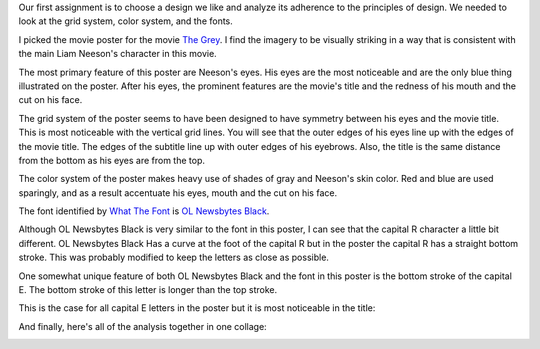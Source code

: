 .. title: Basic Design Principles
.. slug: basic-design-principles
.. date: 2017-09-12 13:49:39 UTC-04:00
.. tags: itp, visual language
.. category: 
.. link: 
.. description: Visual Language Basic Design Principles
.. type: text

Our first assignment is to choose a design we like and analyze its adherence to the principles of design. We needed to look at the grid system, color system, and the fonts.

I picked the movie poster for the movie `The Grey <http://www.imdb.com/title/tt1601913/>`_. I find the imagery to be visually striking in a way that is consistent with the main Liam Neeson's character in this movie.

The most primary feature of this poster are Neeson's eyes. His eyes are the most noticeable and are the only blue thing illustrated on the poster. After his eyes, the prominent features are the movie's title and the redness of his mouth and the cut on his face.

.. image:: /images/itp/visual_language/week1/the_grey_poster.jpg
  :width: 50%
  :align: center

.. TEASER_END

The grid system of the poster seems to have been designed to have symmetry between his eyes and the movie title. This is most noticeable with the vertical grid lines. You will see that the outer edges of his eyes line up with the edges of the movie title. The edges of the subtitle line up with outer edges of his eyebrows. Also, the title is the same distance from the bottom as his eyes are from the top.

.. image:: /images/itp/visual_language/week1/the_grey_grid_system.jpg
  :width: 50%
  :align: center

The color system of the poster makes heavy use of shades of gray and Neeson's skin color. Red and blue are used sparingly, and as a result accentuate his eyes, mouth and the cut on his face.

.. image:: /images/itp/visual_language/week1/the_grey_color_swatches.jpg
  :width: 50%
  :align: center

The font identified by `What The Font <https://www.myfonts.com/WhatTheFont/>`_ is `OL Newsbytes Black <https://www.myfonts.com/fonts/ortizlopez/olnewsbytes/black/>`_.

Although OL Newsbytes Black is very similar to the font in this poster, I can see that the capital R character a little bit different. OL Newsbytes Black Has a curve at the foot of the capital R but in the poster the capital R has a straight bottom stroke. This was probably modified to keep the letters as close as possible.

One somewhat unique feature of both OL Newsbytes Black and the font in this poster is the bottom stroke of the capital E. The bottom stroke of this letter is longer than the top stroke.
  
.. image:: /images/itp/visual_language/week1/the_grey_fonts.jpg
  :width: 50%
  :align: center

This is the case for all capital E letters in the poster but it is most noticeable in the title:
  
.. image:: /images/itp/visual_language/week1/the_grey_title.jpg
  :width: 50%
  :align: center

And finally, here's all of the analysis together in one collage:
  
.. image:: /images/itp/visual_language/week1/combined.jpg
  :width: 100%
  :align: center

